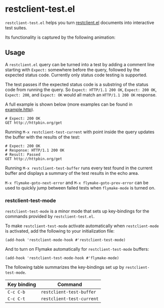 * restclient-test.el
~restclient-test.el~ helps you turn [[https://github.com/pashky/restclient.el][restclient.el]] documents into
interactive test suites.

Its functionality is captured by the following animation:

#+ATTR_HTML: :width 544
[[./example.gif]]

** Usage
A ~restclient.el~ query can be turned into a test by adding a comment
line starting with ~Expect:~ somewhere before the query, followed by
the expected status code. Currently only status code testing is
supported.

The test passes if the expected status code is a substring of the
status code from running the query. So ~Expect: HTTP/1.1 200 OK~,
~Expect: 200 OK~, ~Expect: 200~, and ~Expect: OK~ would all match an
~HTTP/1.1 200 OK~ response.

A full example is shown below (more examples can be found in
[[file:example.http][example.http]]).

#+BEGIN_SRC restclient
  # Expect: 200 OK
  GET http://httpbin.org/get
#+END_SRC

Running ~M-x restclient-test-current~ with point inside the query
updates the buffer with the results of the test:

#+BEGIN_SRC restclient
  # Expect: 200 OK
  # Response: HTTP/1.1 200 OK
  # Result: Passed
  GET http://httpbin.org/get
#+END_SRC

Running ~M-x restclient-test-buffer~ runs every test found in the
current buffer and displays a summary of the test results in the echo
area.

~M-x flymake-goto-next-error~ and ~M-x flymake-goto-prev-error~ can be
used to quickly jump between failed tests when ~flymake-mode~ is
turned on.

*** restclient-test-mode
~restclient-test-mode~ is a minor mode that sets up key-bindings for
the commands provided by ~restclient-test.el~.

To make ~restclient-test-mode~ activate automatically when
~restclient-mode~ is activated, add the following to your
initialization file:

#+BEGIN_SRC elisp
  (add-hook 'restclient-mode-hook #'restclient-test-mode)
#+END_SRC

And to turn on Flymake automatically for ~restclient-test-mode~
buffers:

#+BEGIN_SRC elisp
  (add-hook 'restclient-test-mode-hook #'flymake-mode)
#+END_SRC

The following table summarizes the key-bindings set up by
~restclient-test-mode~.

| Key binding        | Command                          |
|--------------------+----------------------------------|
| ~C-c C-b~          | ~restclient-test-buffer~         |
| ~C-c C-t~          | ~restclient-test-current~        |
